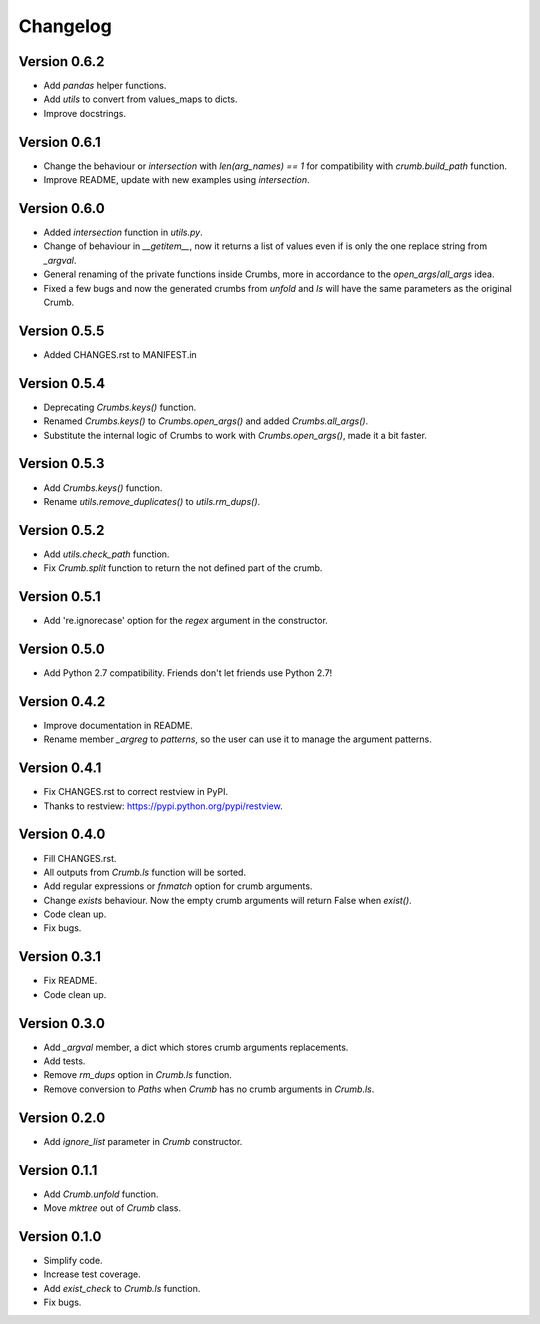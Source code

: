 

Changelog
=========

Version 0.6.2
-------------
- Add `pandas` helper functions.
- Add `utils` to convert from values_maps to dicts.
- Improve docstrings.


Version 0.6.1
-------------
- Change the behaviour or `intersection` with `len(arg_names) == 1` for compatibility with `crumb.build_path` function.
- Improve README, update with new examples using `intersection`.


Version 0.6.0
-------------
- Added `intersection` function in `utils.py`.
- Change of behaviour in `__getitem__`, now it returns a list of values even if is only the one replace string from `_argval`.
- General renaming of the private functions inside Crumbs, more in accordance to the `open_args`/`all_args` idea.
- Fixed a few bugs and now the generated crumbs from `unfold` and `ls` will have the same parameters as the original Crumb.


Version 0.5.5
-------------
- Added CHANGES.rst to MANIFEST.in


Version 0.5.4
-------------
- Deprecating `Crumbs.keys()` function.
- Renamed `Crumbs.keys()` to `Crumbs.open_args()` and added `Crumbs.all_args()`.
- Substitute the internal logic of Crumbs to work with `Crumbs.open_args()`, made it a bit faster.


Version 0.5.3
-------------
- Add `Crumbs.keys()` function.
- Rename `utils.remove_duplicates()` to `utils.rm_dups()`.


Version 0.5.2
-------------
- Add `utils.check_path` function.
- Fix `Crumb.split` function to return the not defined part of the crumb.


Version 0.5.1
-------------
- Add 're.ignorecase' option for the `regex` argument in the constructor.


Version 0.5.0
-------------
- Add Python 2.7 compatibility. Friends don't let friends use Python 2.7!


Version 0.4.2
-------------
- Improve documentation in README.
- Rename member `_argreg` to `patterns`, so the user can use it to manage the argument patterns.


Version 0.4.1
-------------

- Fix CHANGES.rst to correct restview in PyPI.
- Thanks to restview: https://pypi.python.org/pypi/restview.


Version 0.4.0
-------------

- Fill CHANGES.rst.
- All outputs from `Crumb.ls` function will be sorted.
- Add regular expressions or `fnmatch` option for crumb arguments.
- Change `exists` behaviour. Now the empty crumb arguments will return False when `exist()`.
- Code clean up.
- Fix bugs.


Version 0.3.1
-------------

- Fix README.
- Code clean up.


Version 0.3.0
-------------

- Add `_argval` member, a dict which stores crumb arguments replacements.
- Add tests.
- Remove `rm_dups` option in `Crumb.ls` function.
- Remove conversion to `Paths` when `Crumb` has no crumb arguments in `Crumb.ls`.


Version 0.2.0
-------------

- Add `ignore_list` parameter in `Crumb` constructor.


Version 0.1.1
-------------

- Add `Crumb.unfold` function.
- Move `mktree` out of `Crumb` class.


Version 0.1.0
-------------

- Simplify code.
- Increase test coverage.
- Add `exist_check` to `Crumb.ls` function.
- Fix bugs.
